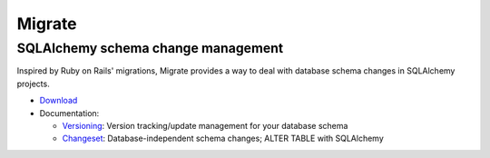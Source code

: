 =======
Migrate
=======
SQLAlchemy schema change management
-----------------------------------

Inspired by Ruby on Rails' migrations, Migrate provides a way to deal with database schema changes in SQLAlchemy projects.

- Download_

- Documentation:

  * Versioning_: Version tracking/update management for your database schema

  * Changeset_: Database-independent schema changes; ALTER TABLE with SQLAlchemy

.. _download: download.html
.. _versioning: versioning.html
.. _changeset: changeset.html
